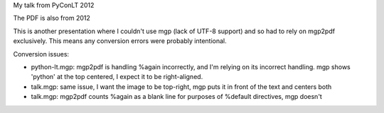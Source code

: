 My talk from PyConLT 2012

The PDF is also from 2012

This is another presentation where I couldn't use mgp (lack of UTF-8
support) and so had to rely on mgp2pdf exclusively.  This means any
conversion errors were probably intentional.

Conversion issues:

- python-lt.mgp: mgp2pdf is handling %again incorrectly, and I'm relying
  on its incorrect handling.  mgp shows 'python' at the top centered,
  I expect it to be right-aligned.

- talk.mgp: same issue, I want the image to be top-right, mgp puts it in
  front of the text and centers both

- talk.mgp: mgp2pdf counts %again as a blank line for purposes of
  %default directives, mgp doesn't
